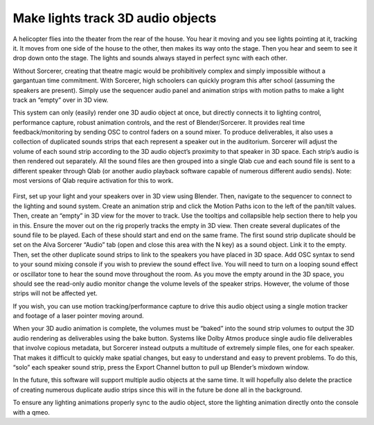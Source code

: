 Make lights track 3D audio objects
============================================================================

.. figure:: ../source/_static/3d_audio.png
   :align: center
   :alt: 3D Audio
   :width: 700px

A helicopter flies into the theater from the rear of the house. You hear it moving and you see lights pointing at it, tracking it. It moves from one side of the house to the other, then makes its way onto the stage. Then you hear and seem to see it drop down onto the stage. The lights and sounds always stayed in perfect sync with each other. 

Without Sorcerer, creating that theatre magic would be prohibitively complex and simply impossible without a gargantuan time commitment. With Sorcerer, high schoolers can quickly program this after school (assuming the speakers are present). Simply use the sequencer audio panel and animation strips with motion paths to make a light track an “empty” over in 3D view.

This system can only (easily) render one 3D audio object at once, but directly connects it to lighting control, performance capture, robust animation controls, and the rest of Blender/Sorcerer. It provides real time feedback/monitoring by sending OSC to control faders on a sound mixer. To produce deliverables, it also uses a collection of duplicated sounds strips that each represent a speaker out in the auditorium. Sorcerer will adjust the volume of each sound strip according to the 3D audio object’s proximity to that speaker in 3D space. Each strip’s audio is then rendered out separately. All the sound files are then grouped into a single Qlab cue and each sound file is sent to a different speaker through Qlab (or another audio playback software capable of numerous different audio sends). Note: most versions of Qlab require activation for this to work. 

.. figure:: ../source/_static/3d_audio_panel.png
   :align: center
   :alt: 3D Audio Panel
   :width: 400px

First, set up your light and your speakers over in 3D view using Blender. Then, navigate to the sequencer to connect to the lighting and sound system. Create an animation strip and click the Motion Paths icon to the left of the pan/tilt values. Then, create an “empty” in 3D view for the mover to track. Use the tooltips and collapsible help section there to help you in this. Ensure the mover out on the rig properly tracks the empty in 3D view. Then create several duplicates of the sound file to be played. Each of these should start and end on the same frame. The first sound strip duplicate should be set on the Alva Sorcerer “Audio” tab (open and close this area with the N key) as a sound object. Link it to the empty. Then, set the other duplicate sound strips to link to the speakers you have placed in 3D space. Add OSC syntax to send to your sound mixing console if you wish to preview the sound effect live. You will need to turn on a looping sound effect or oscillator tone to hear the sound move throughout the room. As you move the empty around in the 3D space, you should see the read-only audio monitor change the volume levels of the speaker strips. However, the volume of those strips will not be affected yet. 

If you wish, you can use motion tracking/performance capture to drive this audio object using a single motion tracker and footage of a laser pointer moving around. 

When your 3D audio animation is complete, the volumes must be “baked” into the sound strip volumes to output the 3D audio rendering as deliverables using the bake button. Systems like Dolby Atmos produce single audio file deliverables that involve copious metadata, but Sorcerer instead outputs a multitude of extremely simple files, one for each speaker. That makes it difficult to quickly make spatial changes, but easy to understand and easy to prevent problems. To do this, “solo” each speaker sound strip, press the Export Channel button to pull up Blender’s mixdown window. 

In the future, this software will support multiple audio objects at the same time. It will hopefully also delete the practice of creating numerous duplicate audio strips since this will in the future be done all in the background. 

To ensure any lighting animations properly sync to the audio object, store the lighting animation directly onto the console with a qmeo.
